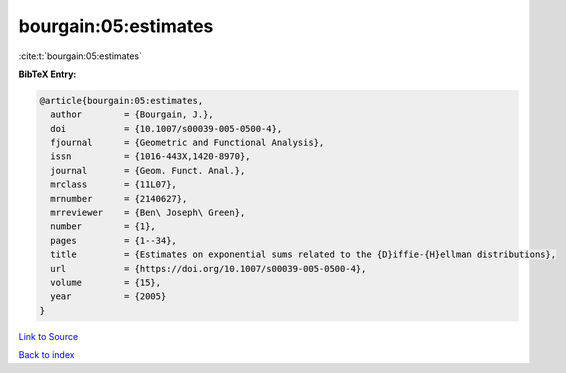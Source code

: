 bourgain:05:estimates
=====================

:cite:t:`bourgain:05:estimates`

**BibTeX Entry:**

.. code-block:: bibtex

   @article{bourgain:05:estimates,
     author        = {Bourgain, J.},
     doi           = {10.1007/s00039-005-0500-4},
     fjournal      = {Geometric and Functional Analysis},
     issn          = {1016-443X,1420-8970},
     journal       = {Geom. Funct. Anal.},
     mrclass       = {11L07},
     mrnumber      = {2140627},
     mrreviewer    = {Ben\ Joseph\ Green},
     number        = {1},
     pages         = {1--34},
     title         = {Estimates on exponential sums related to the {D}iffie-{H}ellman distributions},
     url           = {https://doi.org/10.1007/s00039-005-0500-4},
     volume        = {15},
     year          = {2005}
   }

`Link to Source <https://doi.org/10.1007/s00039-005-0500-4},>`_


`Back to index <../By-Cite-Keys.html>`_
